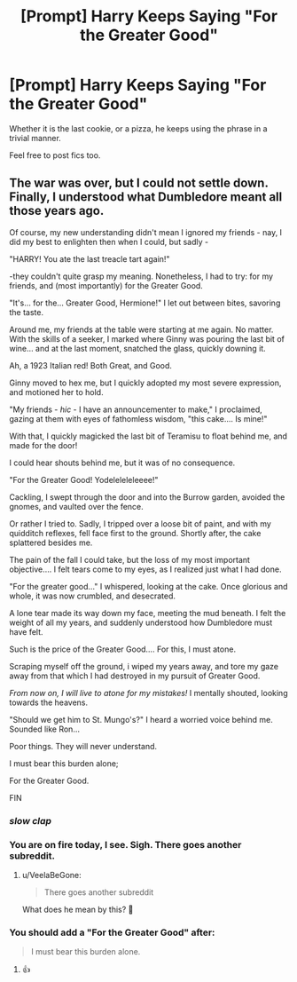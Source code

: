 #+TITLE: [Prompt] Harry Keeps Saying "For the Greater Good"

* [Prompt] Harry Keeps Saying "For the Greater Good"
:PROPERTIES:
:Score: 63
:DateUnix: 1563825737.0
:DateShort: 2019-Jul-23
:FlairText: Prompt
:END:
Whether it is the last cookie, or a pizza, he keeps using the phrase in a trivial manner.

Feel free to post fics too.


** The war was over, but I could not settle down. Finally, I understood what Dumbledore meant all those years ago.

Of course, my new understanding didn't mean I ignored my friends - nay, I did my best to enlighten then when I could, but sadly -

"HARRY! You ate the last treacle tart again!"

-they couldn't quite grasp my meaning. Nonetheless, I had to try: for my friends, and (most importantly) for the Greater Good.

"It's... for the... Greater Good, Hermione!" I let out between bites, savoring the taste.

Around me, my friends at the table were starting at me again. No matter. With the skills of a seeker, I marked where Ginny was pouring the last bit of wine... and at the last moment, snatched the glass, quickly downing it.

Ah, a 1923 Italian red! Both Great, and Good.

Ginny moved to hex me, but I quickly adopted my most severe expression, and motioned her to hold.

"My friends - /hic/ - I have an announcementer to make," I proclaimed, gazing at them with eyes of fathomless wisdom, "this cake.... Is mine!"

With that, I quickly magicked the last bit of Teramisu to float behind me, and made for the door!

I could hear shouts behind me, but it was of no consequence.

"For the Greater Good! Yodeleleleleeee!"

Cackling, I swept through the door and into the Burrow garden, avoided the gnomes, and vaulted over the fence.

Or rather I tried to. Sadly, I tripped over a loose bit of paint, and with my quidditch reflexes, fell face first to the ground. Shortly after, the cake splattered besides me.

The pain of the fall I could take, but the loss of my most important objective.... I felt tears come to my eyes, as I realized just what I had done.

"For the greater good..." I whispered, looking at the cake. Once glorious and whole, it was now crumbled, and desecrated.

A lone tear made its way down my face, meeting the mud beneath. I felt the weight of all my years, and suddenly understood how Dumbledore must have felt.

Such is the price of the Greater Good.... For this, I must atone.

Scraping myself off the ground, i wiped my years away, and tore my gaze away from that which I had destroyed in my pursuit of Greater Good.

/From now on, I will live to atone for my mistakes!/ I mentally shouted, looking towards the heavens.

"Should we get him to St. Mungo's?" I heard a worried voice behind me. Sounded like Ron...

Poor things. They will never understand.

I must bear this burden alone;

For the Greater Good.

FIN
:PROPERTIES:
:Author: VeelaBeGone
:Score: 57
:DateUnix: 1563842363.0
:DateShort: 2019-Jul-23
:END:

*** /slow clap/
:PROPERTIES:
:Author: YOB1997
:Score: 8
:DateUnix: 1563857733.0
:DateShort: 2019-Jul-23
:END:


*** You are on fire today, I see. Sigh. There goes another subreddit.
:PROPERTIES:
:Author: JaimeJabs
:Score: 8
:DateUnix: 1563866734.0
:DateShort: 2019-Jul-23
:END:

**** u/VeelaBeGone:
#+begin_quote
  There goes another subreddit
#+end_quote

What does he mean by this? 🤔
:PROPERTIES:
:Author: VeelaBeGone
:Score: 1
:DateUnix: 1563928891.0
:DateShort: 2019-Jul-24
:END:


*** You should add a "For the Greater Good" after:

#+begin_quote
  I must bear this burden alone.
#+end_quote
:PROPERTIES:
:Author: Miqdad_Suleman
:Score: 2
:DateUnix: 1563891125.0
:DateShort: 2019-Jul-23
:END:

**** 👍
:PROPERTIES:
:Author: VeelaBeGone
:Score: 1
:DateUnix: 1563892579.0
:DateShort: 2019-Jul-23
:END:
